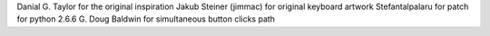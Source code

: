 Danial G. Taylor for the original inspiration
Jakub Steiner (jimmac) for original keyboard artwork
Stefantalpalaru for patch for python 2.6.6
G. Doug Baldwin for simultaneous button clicks path

